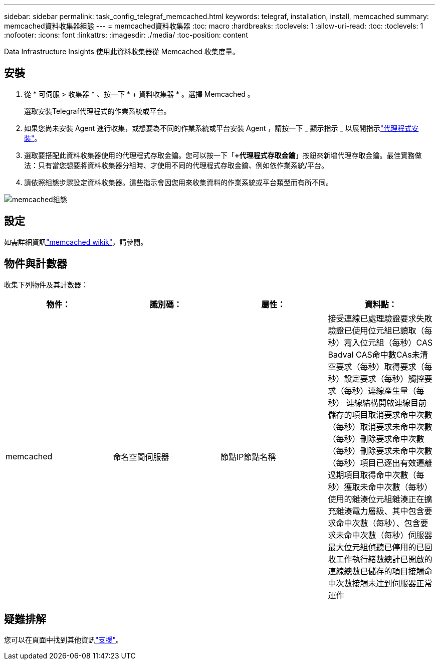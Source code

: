 ---
sidebar: sidebar 
permalink: task_config_telegraf_memcached.html 
keywords: telegraf, installation, install, memcached 
summary: memcached資料收集器組態 
---
= memcached資料收集器
:toc: macro
:hardbreaks:
:toclevels: 1
:allow-uri-read: 
:toc: 
:toclevels: 1
:nofooter: 
:icons: font
:linkattrs: 
:imagesdir: ./media/
:toc-position: content


[role="lead"]
Data Infrastructure Insights 使用此資料收集器從 Memcached 收集度量。



== 安裝

. 從 * 可伺服 > 收集器 * 、按一下 * + 資料收集器 * 。選擇 Memcached 。
+
選取安裝Telegraf代理程式的作業系統或平台。

. 如果您尚未安裝 Agent 進行收集，或想要為不同的作業系統或平台安裝 Agent ，請按一下 _ 顯示指示 _ 以展開指示link:task_config_telegraf_agent.html["代理程式安裝"]。
. 選取要搭配此資料收集器使用的代理程式存取金鑰。您可以按一下「*+代理程式存取金鑰*」按鈕來新增代理存取金鑰。最佳實務做法：只有當您想要將資料收集器分組時、才使用不同的代理程式存取金鑰、例如依作業系統/平台。
. 請依照組態步驟設定資料收集器。這些指示會因您用來收集資料的作業系統或平台類型而有所不同。


image:MemcachedDCConfigWindows.png["memcached組態"]



== 設定

如需詳細資訊link:https://github.com/memcached/memcached/wiki["memcached wikik"]，請參閱。



== 物件與計數器

收集下列物件及其計數器：

[cols="<.<,<.<,<.<,<.<"]
|===
| 物件： | 識別碼： | 屬性： | 資料點： 


| memcached | 命名空間伺服器 | 節點IP節點名稱 | 接受連線已處理驗證要求失敗驗證已使用位元組已讀取（每秒）寫入位元組（每秒）CAS Badval CAS命中數CAs未清空要求（每秒）取得要求（每秒）設定要求（每秒）觸控要求（每秒）連線產生量（每秒） 連線結構開啟連線目前儲存的項目取消要求命中次數（每秒）取消要求未命中次數（每秒）刪除要求命中次數（每秒）刪除要求未命中次數（每秒）項目已逐出有效遷離過期項目取得命中次數（每秒）獲取未命中次數（每秒） 使用的雜湊位元組雜湊正在擴充雜湊電力層級、其中包含要求命中次數（每秒）、包含要求未命中次數（每秒）伺服器最大位元組偵聽已停用的已回收工作執行緒數總計已開啟的連線總數已儲存的項目接觸命中次數接觸未達到伺服器正常運作 
|===


== 疑難排解

您可以在頁面中找到其他資訊link:concept_requesting_support.html["支援"]。
